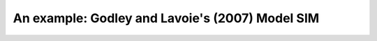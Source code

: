 .. _example:

************************************************
An example: Godley and Lavoie's (2007) Model SIM
************************************************
